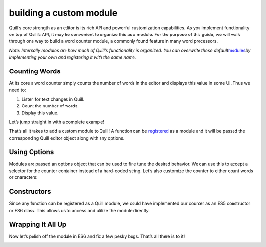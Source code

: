 building a custom module
=============================

Quill’s core strength as an editor is its rich API and powerful
customization capabilities. As you implement functionality on top of
Quill’s API, it may be convenient to organize this as a module. For the
purpose of this guide, we will walk through one way to build a word
counter module, a commonly found feature in many word processors.

*Note: Internally modules are how much of Quill’s functionality is
organized. You can overwrite these
default*\ `modules </docs/modules/>`__\ *by implementing your own and
registering it with the same name.*

Counting Words
~~~~~~~~~~~~~~

At its core a word counter simply counts the number of words in the
editor and displays this value in some UI. Thus we need to:

1. Listen for text changes in Quill.
2. Count the number of words.
3. Display this value.

Let’s jump straight in with a complete example!

.. raw:: html

   <!-- more -->

.. container:: codepen

   .. raw:: html

      <pre><code>
      // Implement and register module
      Quill.register('modules/counter', function(quill, options) {
        var container = document.querySelector('#counter');
        quill.on('text-change', function() {
          var text = quill.getText();
          // There are a couple issues with counting words
          // this way but we'll fix these later
          container.innerText = text.split(/\s+/).length;
        });
      });

      // We can now initialize Quill with something like this:
      var quill = new Quill('#editor', {
        modules: {
          counter: true
        }
      });
      </code></pre>

That’s all it takes to add a custom module to Quill! A function can be
`registered </docs/api/#quillregistermodule/>`__ as a module and it will
be passed the corresponding Quill editor object along with any options.

Using Options
~~~~~~~~~~~~~

Modules are passed an options object that can be used to fine tune the
desired behavior. We can use this to accept a selector for the counter
container instead of a hard-coded string. Let’s also customize the
counter to either count words or characters:

.. container:: codepen

   .. raw:: html

      <pre><code>
      Quill.register('modules/counter', function(quill, options) {
        var container = document.querySelector(options.container);
        quill.on('text-change', function() {
          var text = quill.getText();
          if (options.unit === 'word') {
            container.innerText = text.split(/\s+/).length + ' words';
          } else {
            container.innerText = text.length + ' characters';
          }
        });
      });

      var quill = new Quill('#editor', {
        modules: {
          counter: {
            container: '#counter',
            unit: 'word'
          }
        }
      });
      </code></pre>

Constructors
~~~~~~~~~~~~

Since any function can be registered as a Quill module, we could have
implemented our counter as an ES5 constructor or ES6 class. This allows
us to access and utilize the module directly.

.. container:: codepen

   .. raw:: html

      <pre><code>
      var Counter = function(quill, options) {
        this.quill = quill;
        this.options = options;
        var container = document.querySelector(options.container);
        var _this = this;
        quill.on('text-change', function() {
          var length = _this.calculate();
          container.innerText = length + ' ' + options.unit + 's';
        });
      };

      Counter.prototype.calculate = function() {
        var text = this.quill.getText();
        if (this.options.unit === 'word') {
          return text.split(/\s+/).length;
        } else {
          return text.length;
        }
      };

      Quill.register('modules/counter', Counter);

      var quill = new Quill('#editor', {
        modules: {
          counter: {
            container: '#counter',
            unit: 'word'
          }
        }
      });

      var counter = quill.getModule('counter');

      // We can now access calculate() directly
      console.log(counter.calculate(), 'words');
      </code></pre>

Wrapping It All Up
~~~~~~~~~~~~~~~~~~

Now let’s polish off the module in ES6 and fix a few pesky bugs. That’s
all there is to it!

.. container:: codepen

   .. raw:: html

      <pre><code>
      class Counter {
        constructor(quill, options) {
          this.quill = quill;
          this.options = options;
          this.container = document.querySelector(options.container);
          quill.on('text-change', this.update.bind(this));
          this.update();  // Account for initial contents
        }

        calculate() {
          let text = this.quill.getText();
          if (this.options.unit === 'word') {
            text = text.trim();
            // Splitting empty text returns a non-empty array
            return text.length > 0 ? text.split(/\s+/).length : 0;
          } else {
            return text.length;
          }
        }

        update() {
          var length = this.calculate();
          var label = this.options.unit;
          if (length !== 1) {
            label += 's';
          }
          this.container.innerText = length + ' ' + label;
        }
      }

      Quill.register('modules/counter', Counter);

      var quill = new Quill('#editor', {
        modules: {
          counter: {
            container: '#counter',
            unit: 'word'
          }
        }
      });
      </code></pre>

.. raw:: html

   <!-- script -->

.. raw:: html

   <script src="//codepen.io/assets/embed/ei.js"></script>

.. raw:: html

   <!-- script -->
